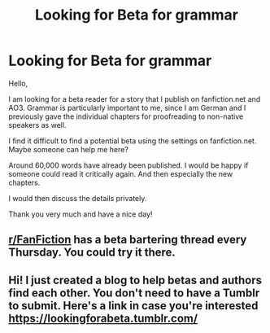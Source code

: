#+TITLE: Looking for Beta for grammar

* Looking for Beta for grammar
:PROPERTIES:
:Author: RevLC
:Score: 3
:DateUnix: 1584259950.0
:DateShort: 2020-Mar-15
:FlairText: Request
:END:
Hello,

I am looking for a beta reader for a story that I publish on fanfiction.net and AO3. Grammar is particularly important to me, since I am German and I previously gave the individual chapters for proofreading to non-native speakers as well.

I find it difficult to find a potential beta using the settings on fanfiction.net. Maybe someone can help me here?

Around 60,000 words have already been published. I would be happy if someone could read it critically again. And then especially the new chapters.

I would then discuss the details privately.

Thank you very much and have a nice day!


** [[/r/FanFiction][r/FanFiction]] has a beta bartering thread every Thursday. You could try it there.
:PROPERTIES:
:Author: StellaStarMagic
:Score: 3
:DateUnix: 1584265737.0
:DateShort: 2020-Mar-15
:END:


** Hi! I just created a blog to help betas and authors find each other. You don't need to have a Tumblr to submit. Here's a link in case you're interested [[https://lookingforabeta.tumblr.com/]]
:PROPERTIES:
:Score: 1
:DateUnix: 1585236448.0
:DateShort: 2020-Mar-26
:END:
